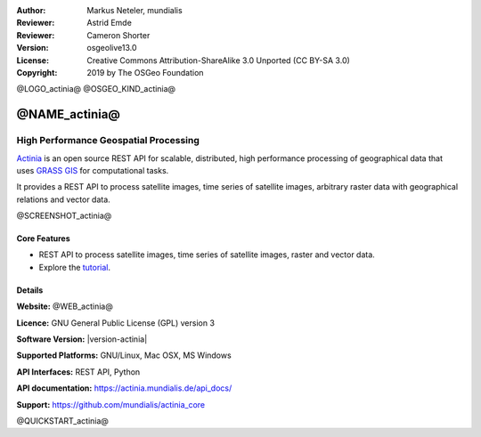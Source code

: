 :Author: Markus Neteler, mundialis
:Reviewer: Astrid Emde
:Reviewer: Cameron Shorter
:Version: osgeolive13.0
:License: Creative Commons Attribution-ShareAlike 3.0 Unported (CC BY-SA 3.0)
:Copyright: 2019 by The OSGeo Foundation

@LOGO_actinia@
@OSGEO_KIND_actinia@

@NAME_actinia@
================================================================================

High Performance Geospatial Processing
~~~~~~~~~~~~~~~~~~~~~~~~~~~~~~~~~~~~~~~~~~~~~~~~~~~~~~~~~~~~~~~~~~~~~~~~~~~~~~~~

`Actinia <https://actinia.mundialis.de/>`__ is an open source REST API
for scalable, distributed, high performance processing of geographical
data that uses `GRASS GIS <https://grass.osgeo.org/>`__ for
computational tasks.

It provides a REST API to process satellite images, time series of
satellite images, arbitrary raster data with geographical relations and
vector data.

@SCREENSHOT_actinia@

Core Features
--------------------------------------------------------------------------------

* REST API to process satellite images, time series of satellite images, raster and vector data.
* Explore the `tutorial <https://actinia.mundialis.de/tutorial/>`_.

Details
--------------------------------------------------------------------------------

**Website:** @WEB_actinia@

**Licence:** GNU General Public License (GPL) version 3

**Software Version:** |version-actinia|

**Supported Platforms:** GNU/Linux, Mac OSX, MS Windows

**API Interfaces:** REST API, Python

**API documentation:** https://actinia.mundialis.de/api_docs/

**Support:** https://github.com/mundialis/actinia_core

@QUICKSTART_actinia@

.. presentation-note
    Actinia is an open source REST API for scalable, distributed, high performance
    processing of geographical data that uses GRASS GIS for computational tasks.
    Actinia provides a REST API to process satellite images, time series of 
    satellite images, raster and vector data.
